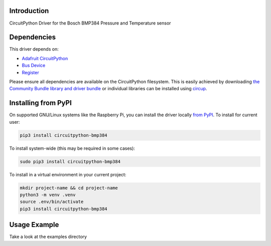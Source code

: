 Introduction
============


.. image:: https://readthedocs.org/projects/circuitpython-bmp384/badge/?version=latest
    :target: https://circuitpython-bmp384.readthedocs.io/
    :alt: Documentation Status


.. image:: https://img.shields.io/pypi/v/circuitpython-bmp384.svg
    :alt: latest version on PyPI
    :target: https://pypi.python.org/pypi/circuitpython-bmp384

.. image:: https://static.pepy.tech/personalized-badge/circuitpython-bmp384?period=total&units=international_system&left_color=grey&right_color=blue&left_text=Pypi%20Downloads
    :alt: Total PyPI downloads
    :target: https://pepy.tech/project/circuitpython-bmp384

.. image:: https://github.com/jposada202020/CircuitPython_BMP384/workflows/Build%20CI/badge.svg
    :target: https://github.com/jposada202020/CircuitPython_BMP384/actions
    :alt: Build Status

.. image:: https://img.shields.io/badge/code%20style-black-000000.svg
    :target: https://github.com/psf/black
    :alt: Code Style: Black

CircuitPython Driver for the Bosch BMP384 Pressure and Temperature sensor


Dependencies
=============
This driver depends on:

* `Adafruit CircuitPython <https://github.com/adafruit/circuitpython>`_
* `Bus Device <https://github.com/adafruit/Adafruit_CircuitPython_BusDevice>`_
* `Register <https://github.com/adafruit/Adafruit_CircuitPython_Register>`_

Please ensure all dependencies are available on the CircuitPython filesystem.
This is easily achieved by downloading
`the Community Bundle library and driver bundle <https://circuitpython.org/libraries>`_
or individual libraries can be installed using
`circup <https://github.com/adafruit/circup>`_.


Installing from PyPI
=====================

On supported GNU/Linux systems like the Raspberry Pi, you can install the driver locally `from
PyPI <https://pypi.org/project/circuitpython-bmp384/>`_.
To install for current user:

.. code-block:: shell

    pip3 install circuitpython-bmp384

To install system-wide (this may be required in some cases):

.. code-block:: shell

    sudo pip3 install circuitpython-bmp384

To install in a virtual environment in your current project:

.. code-block:: shell

    mkdir project-name && cd project-name
    python3 -m venv .venv
    source .env/bin/activate
    pip3 install circuitpython-bmp384

Usage Example
=============

Take a look at the examples directory
